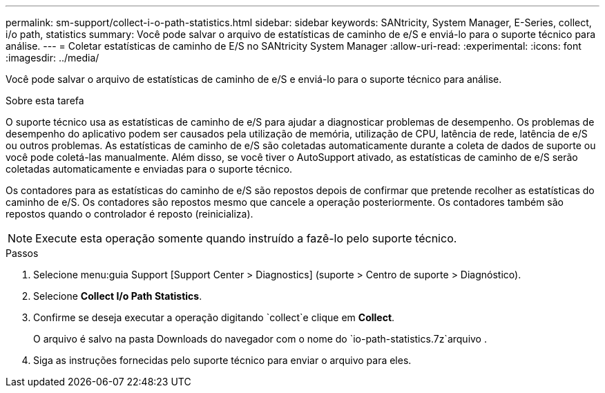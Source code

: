 ---
permalink: sm-support/collect-i-o-path-statistics.html 
sidebar: sidebar 
keywords: SANtricity, System Manager, E-Series, collect, i/o path, statistics 
summary: Você pode salvar o arquivo de estatísticas de caminho de e/S e enviá-lo para o suporte técnico para análise. 
---
= Coletar estatísticas de caminho de E/S no SANtricity System Manager
:allow-uri-read: 
:experimental: 
:icons: font
:imagesdir: ../media/


[role="lead"]
Você pode salvar o arquivo de estatísticas de caminho de e/S e enviá-lo para o suporte técnico para análise.

.Sobre esta tarefa
O suporte técnico usa as estatísticas de caminho de e/S para ajudar a diagnosticar problemas de desempenho. Os problemas de desempenho do aplicativo podem ser causados pela utilização de memória, utilização de CPU, latência de rede, latência de e/S ou outros problemas. As estatísticas de caminho de e/S são coletadas automaticamente durante a coleta de dados de suporte ou você pode coletá-las manualmente. Além disso, se você tiver o AutoSupport ativado, as estatísticas de caminho de e/S serão coletadas automaticamente e enviadas para o suporte técnico.

Os contadores para as estatísticas do caminho de e/S são repostos depois de confirmar que pretende recolher as estatísticas do caminho de e/S. Os contadores são repostos mesmo que cancele a operação posteriormente. Os contadores também são repostos quando o controlador é reposto (reinicializa).

[NOTE]
====
Execute esta operação somente quando instruído a fazê-lo pelo suporte técnico.

====
.Passos
. Selecione menu:guia Support [Support Center > Diagnostics] (suporte > Centro de suporte > Diagnóstico).
. Selecione *Collect I/o Path Statistics*.
. Confirme se deseja executar a operação digitando `collect`e clique em *Collect*.
+
O arquivo é salvo na pasta Downloads do navegador com o nome do `io-path-statistics.7z`arquivo .

. Siga as instruções fornecidas pelo suporte técnico para enviar o arquivo para eles.

